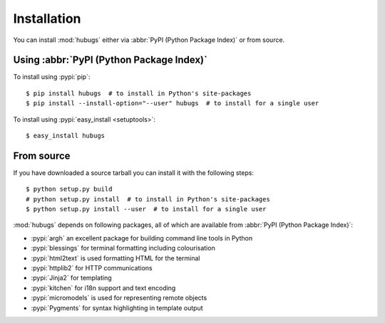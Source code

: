 Installation
------------

You can install :mod:`hubugs` either via :abbr:`PyPI (Python Package Index)` or
from source.

Using :abbr:`PyPI (Python Package Index)`
'''''''''''''''''''''''''''''''''''''''''

To install using :pypi:`pip`::

    $ pip install hubugs  # to install in Python's site-packages
    $ pip install --install-option="--user" hubugs  # to install for a single user

To install using :pypi:`easy_install <setuptools>`::

    $ easy_install hubugs

From source
'''''''''''

If you have downloaded a source tarball you can install it with the following
steps::

    $ python setup.py build
    # python setup.py install  # to install in Python's site-packages
    $ python setup.py install --user  # to install for a single user

:mod:`hubugs` depends on following packages, all of which are available from
:abbr:`PyPI (Python Package Index)`:

* :pypi:`argh` an excellent package for building command line tools in Python
* :pypi:`blessings` for terminal formatting including colourisation
* :pypi:`html2text` is used formatting HTML for the terminal
* :pypi:`httplib2` for HTTP communications
* :pypi:`Jinja2` for templating
* :pypi:`kitchen` for i18n support and text encoding
* :pypi:`micromodels` is used for representing remote objects
* :pypi:`Pygments` for syntax highlighting in template output
